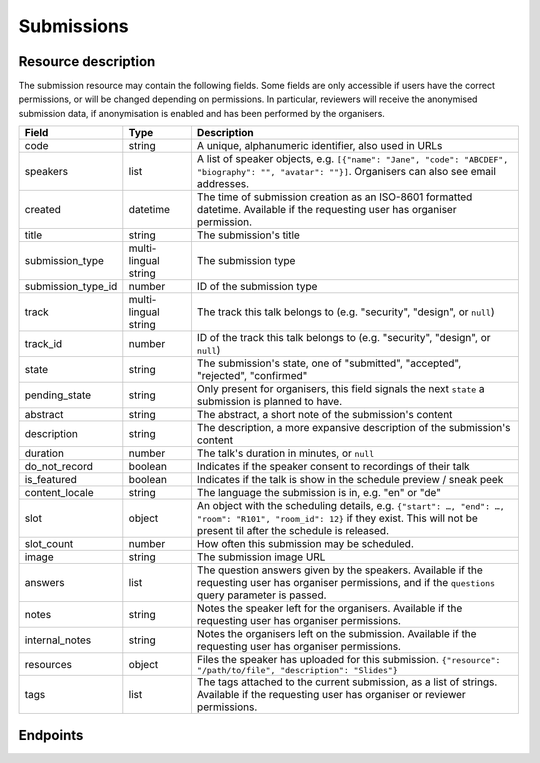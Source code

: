 Submissions
===========

Resource description
--------------------

The submission resource may contain the following fields. Some fields are only
accessible if users have the correct permissions, or will be changed depending
on permissions. In particular, reviewers will receive the anonymised submission
data, if anonymisation is enabled and has been performed by the organisers.

.. rst-class:: rest-resource-table

===================================== ========================== =======================================================
Field                                 Type                       Description
===================================== ========================== =======================================================
code                                  string                     A unique, alphanumeric identifier, also used in URLs
speakers                              list                       A list of speaker objects, e.g. ``[{"name": "Jane", "code": "ABCDEF", "biography": "", "avatar": ""}]``. Organisers can also see email addresses.
created                               datetime                   The time of submission creation as an ISO-8601 formatted datetime. Available if the requesting user has organiser permission.
title                                 string                     The submission's title
submission_type                       multi-lingual string       The submission type
submission_type_id                    number                     ID of the submission type
track                                 multi-lingual string       The track this talk belongs to (e.g. "security", "design", or ``null``)
track_id                              number                     ID of the track this talk belongs to (e.g. "security", "design", or ``null``)
state                                 string                     The submission's state, one of "submitted", "accepted", "rejected", "confirmed"
pending_state                         string                     Only present for organisers, this field signals the next ``state`` a submission is planned to have.
abstract                              string                     The abstract, a short note of the submission's content
description                           string                     The description, a more expansive description of the submission's content
duration                              number                     The talk's duration in minutes, or ``null``
do_not_record                         boolean                    Indicates if the speaker consent to recordings of their talk
is_featured                           boolean                    Indicates if the talk is show in the schedule preview / sneak peek
content_locale                        string                     The language the submission is in, e.g. "en" or "de"
slot                                  object                     An object with the scheduling details, e.g. ``{"start": …, "end": …, "room": "R101", "room_id": 12}`` if they exist. This will not be present til after the schedule is released.
slot_count                            number                     How often this submission may be scheduled.
image                                 string                     The submission image URL
answers                               list                       The question answers given by the speakers. Available if the requesting user has organiser permissions, and if the ``questions`` query parameter is passed.
notes                                 string                     Notes the speaker left for the organisers. Available if the requesting user has organiser permissions.
internal_notes                        string                     Notes the organisers left on the submission. Available if the requesting user has organiser permissions.
resources                             object                     Files the speaker has uploaded for this submission. ``{"resource": "/path/to/file", "description": "Slides"}``
tags                                  list                       The tags attached to the current submission, as a list of strings. Available if the requesting user has organiser or reviewer permissions.
===================================== ========================== =======================================================

.. versionadded:: 1.1.0
   The ``resources`` field for file uploads was added in pretalx v1.1.0.

.. versionadded:: 2.2.0
   The ``tags`` field was added in pretalx v2.2.0.

.. versionadded:: 3.0.0
   The ``track_id`` and ``submission_type_id`` fields were added, as well as the ``room_id`` field in the ``slot`` object.

.. versionchanged:: 3.0.0
   The ``answers`` field was turned off by default in pretalx v3.0.0. Pass the ``questions`` query parameter to see questions, and pass ``questions=all`` to get the previous behaviour.


Endpoints
---------

.. http:get:: /api/events/{event}/submissions

   Returns a list of all submissions the authenticated user/token has access to, or
   all confirmed, publicly scheduled submissions for unauthenticated users.
   For a list of accepted or confirmed submissions, authenticated users may choose
   to use the ``/api/events/{event}/talks`` endpoint instead.

   **Example request**:

   .. sourcecode:: http

      GET /api/events/sampleconf/submissions HTTP/1.1
      Accept: application/json, text/javascript

   **Example response**:

   .. sourcecode:: http

      HTTP/1.1 200 OK
      Vary: Accept
      Content-Type: application/json

      {
        "count": 1,
        "next": null,
        "previous": null,
        "results": [
          {
            "code": "ABCDE",
            "speakers": [{"name": "Jane", "code": "DEFAB", "biography": "A speaker", "avatar": "avatar.png"}],
            "title": "A talk",
            "submission_type": "talk",
            "submission_type_id": 12,
            "state": "confirmed",
            "abstract": "A good talk.",
            "description": "I will expand upon the properties of the talk, primarily its high quality.",
            "duration": 30,
            "do_not_record": true,
            "is_featured": false,
            "content_locale": "en",
            "slot": {
              "start": "2017-12-27T10:00:00Z",
              "end": "2017-12-27T10:30:00Z",
              "room": "R101",
              "room_id": 12
            },
            "image": "submission.png",
            "answers": [
              {
                "id": 1,
                "question": {"id": 1, "question": {"en": "How much do you like green, on a scale from 1-10?"}, "required": false, "target": "submission", "options": []},
                "answer": "11",
                "answer_file": null,
                "submission": "ABCDE",
                "person": null,
                "options": []
              }
             ],
             "notes": "Please make sure you give me red M&Ms",
             "internal_notes": "Absolutely no M&Ms, but cool proposal otherwise!",
             "tags": ["science"]
          }
        ]
      }

   :param event: The ``slug`` field of the event to fetch
   :query page: The page number in case of a multi-page result set, default is 1
   :query q: Search through submissions by title and speaker name
   :query anon: Send the ``anon`` parameter with any value to receive anonymised data even when you have permissions to see the full data set.
   :query submission_type: Filter submissions by submission type
   :query state: Filter submission by state. Will filter by multiple states if you provide multiple state arguments.
   :query questions: Pass a comma separated list of question IDs to load, or the string 'all' to return all answers.

.. http:get:: /api/events/(event)/submissions/{code}

   Returns information on one event, identified by its slug.

   **Example request**:

   .. sourcecode:: http

      GET /api/events/sampleconf/submissions/ABCDE HTTP/1.1
      Accept: application/json, text/javascript

   **Example response**:

   .. sourcecode:: http

      HTTP/1.1 200 OK
      Vary: Accept
      Content-Type: application/json

      {
        "code": "ABCDE",
        "speakers": [{"name": "Jane", "code": "DEFAB", "biography": "A speaker", "avatar": "avatar.png"}],
        "title": "A talk",
        "submission_type": "talk",
        "submission_type_id": 12,
        "state": "confirmed",
        "abstract": "A good talk.",
        "description": "I will expand upon the properties of the talk, primarily its high quality.",
        "duration": 30,
        "do_not_record": true,
        "is_featured": false,
        "content_locale": "en",
        "slot": {
          "start": "2017-12-27T10:00:00Z",
          "end": "2017-12-27T10:30:00Z",
          "room": "R101",
          "room_id": 12
        },
        "image": "submission.png",
        "answers": [
          {
            "id": 1,
            "question": {"id": 1, "question": {"en": "How much do you like green, on a scale from 1-10?"}, "required": false, "target": "submission", "options": []},
            "answer": "11",
            "answer_file": null,
            "submission": "ABCDE",
            "person": null,
            "options": []
          }
         ],
         "notes": "Please make sure you give me red M&Ms",
         "internal_notes": "Absolutely no M&Ms, but cool proposal otherwise!",
         "tags": ["science"]
      }

   :param event: The ``slug`` field of the event to fetch
   :param code: The ``code`` field of the submission to fetch
   :query anon: Send the ``anon`` parameter with any value to receive anonymised data even when you have permissions to see the full data set.
   :query questions: Pass a comma separated list of question IDs to load, or the string 'all' to return all answers.
   :statuscode 200: no error
   :statuscode 401: Authentication failure
   :statuscode 403: The requested event does not exist **or** you have no permission to view it.
